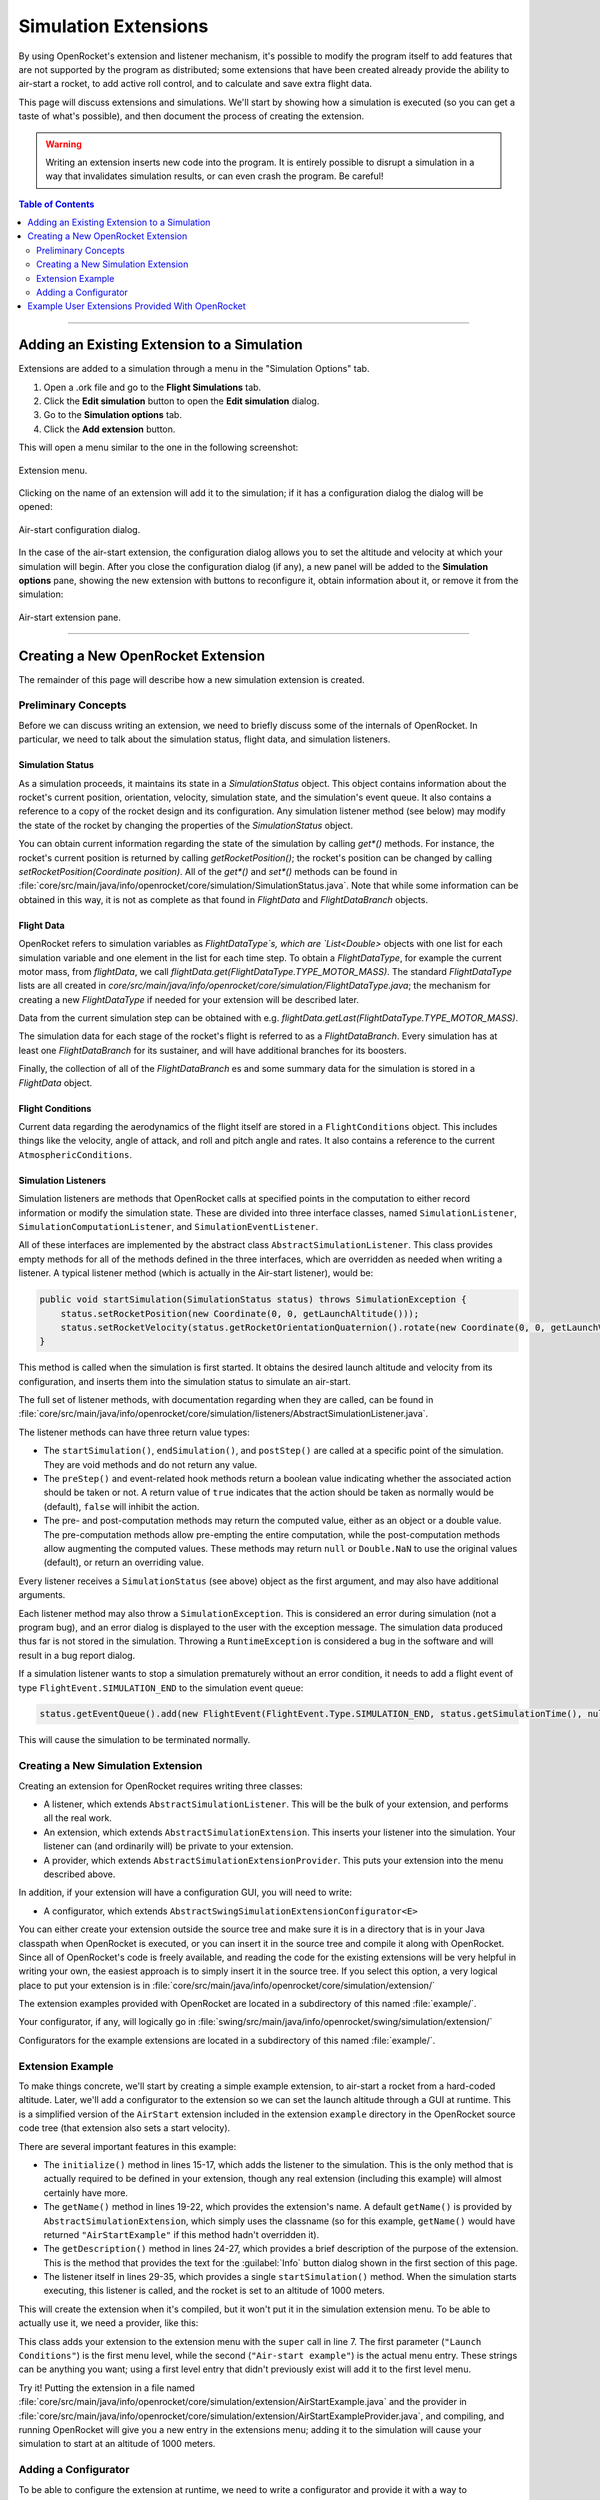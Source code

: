 *********************
Simulation Extensions
*********************

By using OpenRocket's extension and listener mechanism, it's possible to modify the program itself to add features that 
are not supported by the program as distributed; some extensions that have been created already provide the ability to 
air-start a rocket, to add active roll control, and to calculate and save extra flight data.

This page will discuss extensions and simulations. We'll start by showing how a simulation is executed 
(so you can get a taste of what's possible), and then document the process of creating the extension. 

.. warning::

   Writing an extension inserts new code into the program. It is entirely possible to disrupt a simulation in a way that 
   invalidates simulation results, or can even crash the program. Be careful!
   
.. contents:: Table of Contents
   :depth: 2
   :local:
   :backlinks: none

----

Adding an Existing Extension to a Simulation
============================================

Extensions are added to a simulation through a menu in the "Simulation Options" tab.

1. Open a .ork file and go to the **Flight Simulations** tab.
2. Click the **Edit simulation** button to open the **Edit simulation** dialog.
3. Go to the **Simulation options** tab.
4. Click the **Add extension** button.

This will open a menu similar to the one in the following screenshot:

.. figure:: /img/user_guide/simulation_extensions/Extension-menu.png
   :align: center
   :width: 35%
   :figclass: or-image-border
   :alt: Extension menu

   Extension menu.

Clicking on the name of an extension will add it to the simulation; if it has a configuration dialog the dialog will be opened:

.. figure:: /img/user_guide/simulation_extensions/Air-start-configuration.png
   :align: center
   :width: 45%
   :figclass: or-image-border
   :alt: Air-start configuration dialog

   Air-start configuration dialog.

In the case of the air-start extension, the configuration dialog allows you to set the altitude and velocity at which
your simulation will begin. After you close the configuration dialog (if any), a new panel will be added to the
**Simulation options** pane, showing the new extension with buttons to reconfigure it, obtain information about it, or
remove it from the simulation:

.. figure:: /img/user_guide/simulation_extensions/Air-start-pane.png
   :align: center
   :width: 35%
   :figclass: or-image-border
   :alt: Air-start extension pane

   Air-start extension pane.

----

Creating a New OpenRocket Extension
===================================

The remainder of this page will describe how a new simulation extension is created.

Preliminary Concepts
--------------------

Before we can discuss writing an extension, we need to briefly discuss some of the internals of OpenRocket. In particular,
we need to talk about the simulation status, flight data, and simulation listeners.

Simulation Status
~~~~~~~~~~~~~~~~~

As a simulation proceeds, it maintains its state in a
`SimulationStatus` object. This object contains
information about the rocket's current position, orientation,
velocity, simulation state, and the simulation's event queue. It also contains a
reference to a copy of the rocket design and its configuration. Any
simulation listener method (see below) may modify the state of
the rocket by changing the properties of the `SimulationStatus` object.

You can obtain current information regarding the state of the simulation by calling `get*()` methods. For instance, the
rocket's current position is returned by calling `getRocketPosition()`; the rocket's position can be changed by calling
`setRocketPosition(Coordinate position)`. All of the `get*()` and `set*()` methods can be found in
:file:`core/src/main/java/info/openrocket/core/simulation/SimulationStatus.java`. Note that while some information can be obtained in
this way, it is not as complete as that found in `FlightData` and `FlightDataBranch` objects.

Flight Data
~~~~~~~~~~~

OpenRocket refers to simulation variables as `FlightDataType`s, which are `List<Double>` objects with one list for each
simulation variable and one element in the list for each time step. To obtain a `FlightDataType`, for example the current
motor mass, from `flightData`, we call `flightData.get(FlightDataType.TYPE_MOTOR_MASS)`. The standard `FlightDataType`
lists are all created in `core/src/main/java/info/openrocket/core/simulation/FlightDataType.java`; the mechanism for creating a new
`FlightDataType` if needed for your extension will be described later.

Data from the current simulation step can be obtained with e.g. `flightData.getLast(FlightDataType.TYPE_MOTOR_MASS)`.

The simulation data for each stage of the rocket's flight is referred to as a `FlightDataBranch`. Every simulation has 
at least one `FlightDataBranch` for its sustainer, and will have additional branches for its boosters.

Finally, the collection of all of the `FlightDataBranch` es and some summary data for the simulation is stored in a 
`FlightData` object.

Flight Conditions
~~~~~~~~~~~~~~~~~

Current data regarding the aerodynamics of the flight itself are stored in a ``FlightConditions`` object. This includes 
things like the velocity, angle of attack, and roll and pitch angle and rates. It also contains a reference to the 
current ``AtmosphericConditions``.

Simulation Listeners
~~~~~~~~~~~~~~~~~~~~

Simulation listeners are methods that OpenRocket calls at specified points in the computation to either record 
information or modify the simulation state. These are divided into three interface classes, named ``SimulationListener``, 
``SimulationComputationListener``, and ``SimulationEventListener``.

All of these interfaces are implemented by the abstract class ``AbstractSimulationListener``. This class provides empty 
methods for all of the methods defined in the three interfaces, which are overridden as needed when writing a listener. 
A typical listener method (which is actually in the Air-start listener), would be:

.. code-block:: java

   public void startSimulation(SimulationStatus status) throws SimulationException {
       status.setRocketPosition(new Coordinate(0, 0, getLaunchAltitude()));
       status.setRocketVelocity(status.getRocketOrientationQuaternion().rotate(new Coordinate(0, 0, getLaunchVelocity())));
   }

This method is called when the simulation is first started. It obtains the desired launch altitude and velocity from its 
configuration, and inserts them into the simulation status to simulate an air-start.

The full set of listener methods, with documentation regarding when they are called, can be found in 
:file:`core/src/main/java/info/openrocket/core/simulation/listeners/AbstractSimulationListener.java`.

The listener methods can have three return value types:

* The ``startSimulation()``, ``endSimulation()``, and ``postStep()`` are called at a specific point of the simulation. They are 
  void methods and do not return any value.
* The ``preStep()`` and event-related hook methods return a boolean value indicating whether the associated action should 
  be taken or not. A return value of ``true`` indicates that the action should be taken as normally would be (default), 
  ``false`` will inhibit the action.
* The pre- and post-computation methods may return the computed value, either as an object or a double value. The 
  pre-computation methods allow pre-empting the entire computation, while the post-computation methods allow augmenting 
  the computed values. These methods may return ``null`` or ``Double.NaN`` to use the original values (default), or return 
  an overriding value.

Every listener receives a ``SimulationStatus`` (see above) object as the first argument, and may also have additional arguments.

Each listener method may also throw a ``SimulationException``. This is
considered an error during simulation (not a program bug),
and an error dialog is displayed to the user with the exception message. The simulation data produced thus far is not 
stored in the simulation. Throwing a ``RuntimeException`` is considered a bug in the software and will result in a bug report dialog.

If a simulation listener wants to stop a simulation prematurely without an error condition, it needs to add a flight 
event of type ``FlightEvent.SIMULATION_END`` to the simulation event queue:

.. code-block:: java

   status.getEventQueue().add(new FlightEvent(FlightEvent.Type.SIMULATION_END, status.getSimulationTime(), null));

This will cause the simulation to be terminated normally.

Creating a New Simulation Extension
-----------------------------------

Creating an extension for OpenRocket requires writing three classes:

* A listener, which extends ``AbstractSimulationListener``. This will be the bulk of your extension, and performs all the real work.
* An extension, which extends ``AbstractSimulationExtension``. This inserts your listener into the simulation. Your listener 
  can (and ordinarily will) be private to your extension.
* A provider, which extends ``AbstractSimulationExtensionProvider``. This puts your extension into the menu described above.

In addition, if your extension will have a configuration GUI, you will need to write:

* A configurator, which extends ``AbstractSwingSimulationExtensionConfigurator<E>``

You can either create your extension outside the source tree and make sure it is in a directory that is in your Java 
classpath when OpenRocket is executed, or you can insert it in the source tree and compile it along with OpenRocket. 
Since all of OpenRocket's code is freely available, and reading the code for the existing extensions will be very helpful 
in writing your own, the easiest approach is to simply insert it in the source tree. If you select this option, a very 
logical place to put your extension is in :file:`core/src/main/java/info/openrocket/core/simulation/extension/`

The extension examples provided with OpenRocket are located in a
subdirectory of this named :file:`example/`.

Your configurator, if any, will logically go in :file:`swing/src/main/java/info/openrocket/swing/simulation/extension/`

Configurators for the example extensions are located in a subdirectory
of this named :file:`example/`.

Extension Example
-----------------

To make things concrete, we'll start by creating a simple example extension, to air-start a rocket from a hard-coded altitude. 
Later, we'll add a configurator to the extension so we can set the launch altitude through a GUI at runtime. This is a 
simplified version of the ``AirStart`` extension included in the extension
``example`` directory in the OpenRocket source code tree (that extension also sets a 
start velocity).

.. code-block:: java
   :linenos:

    package info.openrocket.core.simulation.extension;
    
    import info.openrocket.core.simulation.SimulationConditions;
    import info.openrocket.core.simulation.SimulationStatus;
    import info.openrocket.core.simulation.exception.SimulationException;
    import info.openrocket.core.simulation.extension.AbstractSimulationExtension;
    import info.openrocket.core.simulation.listeners.AbstractSimulationListener;
    import info.openrocket.core.util.Coordinate;
    
    /**
     * Simulation extension that launches a rocket from a specific altitude.
     */
    public class AirStartExample extends AbstractSimulationExtension {
    
        public void initialize(SimulationConditions conditions) throws SimulationException {
            conditions.getSimulationListenerList().add(new AirStartListener());
        }
    
        @Override
        public String getName() {
            return "Air-Start Example";
        }
    
        @Override
        public String getDescription() {
            return "Simple extension example for air-start";
        }
    
        private class AirStartListener extends AbstractSimulationListener {
    
            @Override
            public void startSimulation(SimulationStatus status) throws SimulationException {
                status.setRocketPosition(new Coordinate(0, 0, 1000.0));
            }
        }
    }

There are several important features in this example:

* The ``initialize()`` method in lines 15-17, which adds the listener to the simulation. This is the 
  only method that is actually required to be defined in your
  extension, though any real extension (including this example) will
  almost certainly have more.
* The ``getName()`` method in lines 19-22, which provides the extension's name. A default ``getName()`` is provided by 
  ``AbstractSimulationExtension``, which simply uses the classname (so for this example, ``getName()`` would have returned 
  ``"AirStartExample"`` if this method hadn't overridden it).
* The ``getDescription()`` method in lines 24-27, which provides a brief description of the purpose of the extension. 
  This is the method that provides the text for the :guilabel:`Info` button dialog shown in the first section of this page.
* The listener itself in lines 29-35, which provides a single ``startSimulation()`` method. When the simulation starts 
  executing, this listener is called, and the rocket is set to an altitude of 1000 meters.

This will create the extension when it's compiled, but it won't put it in the simulation extension menu. To be able to 
actually use it, we need a provider, like this:

.. code-block:: java
   :linenos:

    import info.openrocket.core.plugin.Plugin;
    import info.openrocket.core.simulation.extension.AbstractSimulationExtensionProvider;
    
    @Plugin
    public class AirStartExampleProvider extends AbstractSimulationExtensionProvider {
        public AirStartExampleProvider() {
            super(AirStartExample.class, "Launch conditions", "Air-start example");
        }
    }

This class adds your extension to the extension menu with the
``super`` call in line 7. The first parameter (``"Launch Conditions"``) is the first menu level, 
while the second (``"Air-start example"``) is the actual menu entry. These strings can be anything you want; using a 
first level entry that didn't previously exist will add it to the first level menu.

Try it! Putting the extension in a file named :file:`core/src/main/java/info/openrocket/core/simulation/extension/AirStartExample.java`
and the provider in
:file:`core/src/main/java/info/openrocket/core/simulation/extension/AirStartExampleProvider.java`,
and compiling, and running OpenRocket will give you a new entry in the extensions menu; adding it to the simulation will cause your simulation to 
start at an altitude of 1000 meters.

Adding a Configurator
---------------------

To be able to configure the extension at runtime, we need to write a configurator and provide it with a way to 
communicate with the extension. First, we'll modify the extension as follows:

.. code-block:: java
   :linenos:

    package info.openrocket.core.simulation.extension;
    
    import info.openrocket.core.simulation.SimulationConditions;
    import info.openrocket.core.simulation.SimulationStatus;
    import info.openrocket.core.simulation.exception.SimulationException;
    import info.openrocket.core.simulation.extension.AbstractSimulationExtension;
    import info.openrocket.core.simulation.listeners.AbstractSimulationListener;
    import info.openrocket.core.util.Coordinate;
    
    /**
     * Simulation extension that launches a rocket from a specific altitude.
     */
    public class AirStartExample extends AbstractSimulationExtension {
    
        public void initialize(SimulationConditions conditions) throws SimulationException {
            conditions.getSimulationListenerList().add(new AirStartListener());
        }
    
        @Override
        public String getName() {
            return "Air-Start Example";
        }
    
        @Override
        public String getDescription() {
            return "Simple extension example for air-start";
        }

       public double getLaunchAltitude() {
           return config.getDouble("launchAltitude", 1000.0);
       }

       public void setLaunchAltitude(double launchAltitude) {
           config.put("launchAltitude", launchAltitude);
           fireChangeEvent();
       }
    
        private class AirStartListener extends AbstractSimulationListener {
    
            @Override
            public void startSimulation(SimulationStatus status) throws SimulationException {
                status.setRocketPosition(new Coordinate(0, 0, getLaunchAltitude()));
            }
        }
    }

This adds two methods to the extension (``getLaunchAltitude()`` and ``setLaunchAltitude()``), and calls ``getLaunchAltitude()`` 
from within the listener to obtain the configured launch altitude. ``config`` is a ``Config`` object, provided by 
``AbstractSimulationExtension`` (so it isn't necessary to call a constructor yourself). 
:file:`core/src/main/java/info/openrocket/core/util/Config.java` includes methods to interact with a configurator, allowing the 
extension to obtain ``double``, ``string``, and other configuration values.

In this case, we'll only be defining a single configuration field in our configurator, ``"launchAltitude"``.

The ``getLaunchAltitude()`` method obtains the air-start altitude for the simulation from the configuration, and sets a 
default air-start altitude of 1000 meters. Our ``startSimulation()`` method has been modified to make use of this to obtain 
the user's requested air-start altitude from the configurator, in place of the original hard-coded value.

The ``setLaunchAltitude()`` method places a new launch altitude in the configuration. While our extension doesn't make 
use of this method directly, it will be necessary for our configurator. The call to ``fireChangeEvent()`` in this method 
assures that the changes we make to the air-start altitude are propagated throughout the simulation.

The configurator itself looks like this:

.. code-block:: java
   :linenos:

   package info.openrocket.swing.simulation.extension;

   import javax.swing.JComponent;
   import javax.swing.JLabel;
   import javax.swing.JPanel;
   import javax.swing.JSpinner;

   import info.openrocket.core.document.Simulation;
   import info.openrocket.core.simulation.extension.AirStartExample;
   import info.openrocket.swing.gui.SpinnerEditor;
   import info.openrocket.swing.gui.adaptors.DoubleModel;
   import info.openrocket.swing.gui.components.BasicSlider;
   import info.openrocket.swing.gui.components.UnitSelector;
   import info.openrocket.core.plugin.Plugin;
   import info.openrocket.swing.simulation.extension.AbstractSwingSimulationExtensionConfigurator;
   import info.openrocket.core.unit.UnitGroup;

   @Plugin
   public class AirStartExampleConfigurator extends AbstractSwingSimulationExtensionConfigurator<AirStartExample> {

       public AirStartExampleConfigurator() {
           super(AirStartExample.class);
       }

       @Override
       protected JComponent getConfigurationComponent(AirStartExample extension, Simulation simulation, JPanel panel) {
           panel.add(new JLabel("Launch altitude:"));

           DoubleModel m = new DoubleModel(extension, "LaunchAltitude", UnitGroup.UNITS_DISTANCE, 0);

           JSpinner spin = new JSpinner(m.getSpinnerModel());
           spin.setEditor(new SpinnerEditor(spin));
           panel.add(spin, "w 65lp!");

           UnitSelector unit = new UnitSelector(m);
           panel.add(unit, "w 25");

           BasicSlider slider = new BasicSlider(m.getSliderModel(0, 5000));
           panel.add(slider, "w 75lp, wrap");

           return panel;
       }
   }

After some boilerplate, this class creates a new ``DoubleModel`` to
manage the air-start altitude (line 29). The most important things 
to notice about the ``DoubleModel`` constructor are the parameters ``"LaunchAltitude"`` and ``UnitGroup.UNITS_DISTANCE``.

* ``"LaunchAltitude"`` is used by the system to synthesize calls to the ``getLaunchAltitude()`` and ``setLaunchAltitude()`` 
  methods defined in ``AirStartExample`` above. The name of the ``DoubleModel``, ``"LaunchAltitude"``, **MUST** match the names of the corresponding 
  ``set`` and ``get`` methods exactly. If they don't, there will be an exception at runtime when the user attempts to change the value.
* ``UnitGroup.UNITS_DISTANCE`` specifies the unit group to be used by this ``DoubleModel``. OpenRocket uses SI (MKS) units internally,
  but allows users to select the units they wish to use for their interface. Specifying a ``UnitGroup`` provides the conversions
  and unit displays for the interface. The available ``UnitGroup`` options are defined in :file:`core/src/main/java/info/openrocket/core/unit/UnitGroup.java`

The remaining code in this method creates a ``JSpinner``, a ``UnitSelector``, and a ``BasicSlider`` all referring to this ``DoubleModel``. 
When the resulting configurator is displayed, it looks like this:

.. figure:: /img/user_guide/simulation_extensions/Example_Configurator.png
   :align: center
   :width: 45%
   :figclass: or-image-border
   :alt: Example configurator

   Example configurator.

The surrounding Dialog window and the **Close** button are provided by the system.

----

Example User Extensions Provided With OpenRocket
================================================

Several examples of user extensions are provided in the OpenRocket source tree. As mentioned previously, the extensions
are all located in :file:`core/src/main/java/info/openrocket/core/simulation/extension/example/` and their configurators are all located
in :file:`swing/src/main/java/info/openrocket/swing/simulation/extension/example/`. Also recall that every extension has a corresponding
provider.

.. list-table::
   :header-rows: 1

   * - Purpose
     - Extension
     - Configurator
   * - Set air-start altitude and velocity
     - `AirStart.java`
     - `AirStartConfigurator.java`
   * - Save some simulation values as a CSV file
     - `CSVSave.java`
     - *(none)*
   * - Calculate damping moment coefficient after every simulation step
     - `DampingMoment.java`
     - *(none)*
   * - Print summary of simulation progress after each step
     - `PrintSimulation.java`
     - *(none)*
   * - Active roll control
     - `RollControl.java`
     - `RollControlConfigurator.java`
   * - Stop simulation at specified time or number of steps
     - `StopSimulation`
     - `StopSimulationConfigurator`
